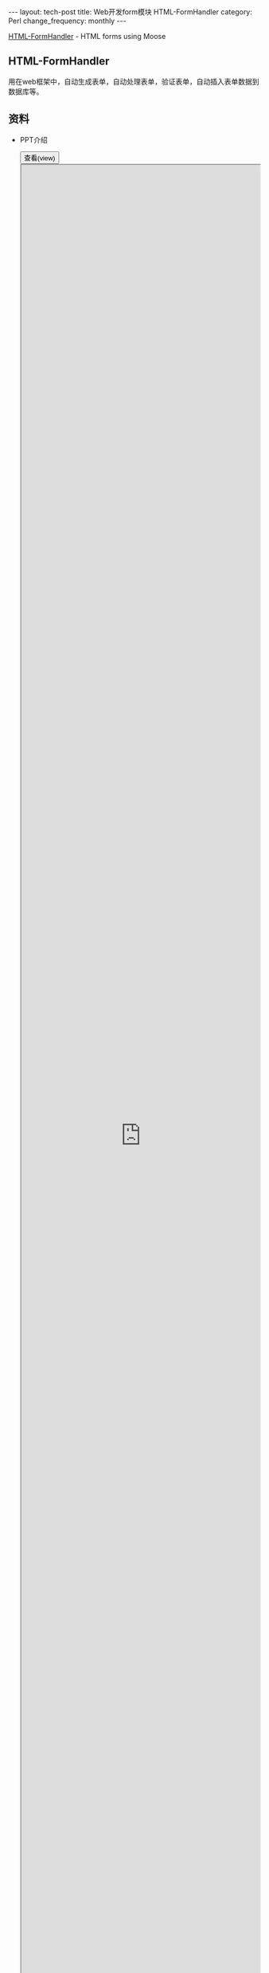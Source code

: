 #+begin_html
---
layout: tech-post
title: Web开发form模块 HTML-FormHandler
category: Perl
change_frequency: monthly
---
#+end_html

[[http://search.cpan.org/perldoc?HTML%3A%3AFormHandler][HTML-FormHandler]] - HTML forms using Moose
** HTML-FormHandler
   用在web框架中，自动生成表单，自动处理表单，验证表单，自动插入表单数据到数据库等。
** 资料
   - PPT介绍
      #+BEGIN_HTML
      <div>
      <button onclick="javascript: show_ppt(this)" class="pure-button">查看(view)</button>
      </div>
      <div class="mask" onclick="javascript: hide_ppt(this)"></div>
      <div class="mask_container">
      <iframe src="https://docs.google.com/file/d/0B8Zm-qV7M9pIeXB2VldBZE9ncDA/preview" width="100%" height="100%">
      </iframe>
      </div>
      #+END_HTML

*未完待续*
